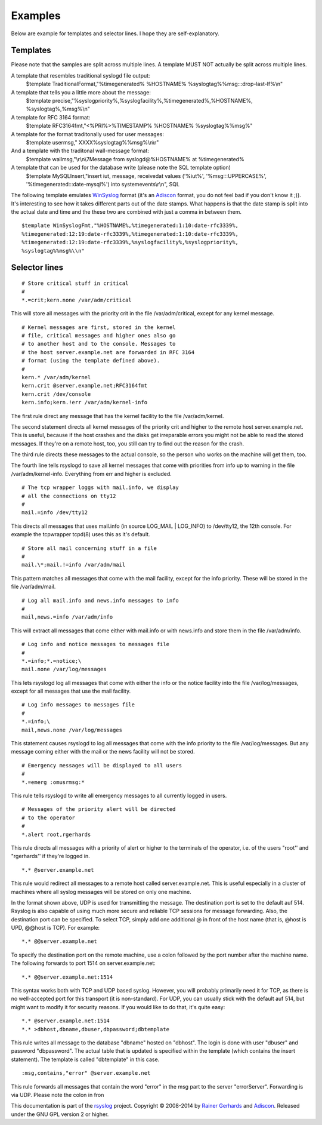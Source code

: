 Examples
--------

Below are example for templates and selector lines. I hope they are
self-explanatory.

Templates
~~~~~~~~~

Please note that the samples are split across multiple lines. A template
MUST NOT actually be split across multiple lines.

A template that resembles traditional syslogd file output:
 $template TraditionalFormat,"%timegenerated% %HOSTNAME%
 %syslogtag%%msg:::drop-last-lf%\\n"

A template that tells you a little more about the message:
 $template precise,"%syslogpriority%,%syslogfacility%,%timegenerated%,%HOSTNAME%,
 %syslogtag%,%msg%\\n"

A template for RFC 3164 format:
 $template RFC3164fmt,"<%PRI%>%TIMESTAMP% %HOSTNAME% %syslogtag%%msg%"

A template for the format traditonally used for user messages:
 $template usermsg," XXXX%syslogtag%%msg%\\n\\r"

And a template with the traditonal wall-message format:
 $template wallmsg,"\\r\\n\\7Message from syslogd@%HOSTNAME% at %timegenerated%
 
A template that can be used for the database write (please note the SQL template option)
 $template MySQLInsert,"insert iut, message, receivedat values
 ('%iut%', '%msg:::UPPERCASE%', '%timegenerated:::date-mysql%')
 into systemevents\\r\\n", SQL

The following template emulates
`WinSyslog <http://www.winsyslog.com/en/>`_ format (it's an
`Adiscon`_ format, you do not feel bad if
you don't know it ;)). It's interesting to see how it takes different
parts out of the date stamps. What happens is that the date stamp is
split into the actual date and time and the these two are combined with
just a comma in between them.

::

 $template WinSyslogFmt,"%HOSTNAME%,%timegenerated:1:10:date-rfc3339%,
 %timegenerated:12:19:date-rfc3339%,%timegenerated:1:10:date-rfc3339%,
 %timegenerated:12:19:date-rfc3339%,%syslogfacility%,%syslogpriority%,
 %syslogtag%%msg%\\n"

Selector lines
~~~~~~~~~~~~~~

::

  # Store critical stuff in critical
  #
  *.=crit;kern.none /var/adm/critical

This will store all messages with the priority crit in the file
/var/adm/critical, except for any kernel message.

::

  # Kernel messages are first, stored in the kernel
  # file, critical messages and higher ones also go
  # to another host and to the console. Messages to
  # the host server.example.net are forwarded in RFC 3164
  # format (using the template defined above).
  #
  kern.* /var/adm/kernel
  kern.crit @server.example.net;RFC3164fmt
  kern.crit /dev/console
  kern.info;kern.!err /var/adm/kernel-info

The first rule direct any message that has the kernel facility to the
file /var/adm/kernel.

The second statement directs all kernel messages of the priority crit
and higher to the remote host server.example.net. This is useful, because if the
host crashes and the disks get irreparable errors you might not be able
to read the stored messages. If they're on a remote host, too, you still
can try to find out the reason for the crash.

The third rule directs these messages to the actual console, so the
person who works on the machine will get them, too.

The fourth line tells rsyslogd to save all kernel messages that come
with priorities from info up to warning in the file /var/adm/kernel-info. 
Everything from err and higher is excluded.

::

  # The tcp wrapper loggs with mail.info, we display
  # all the connections on tty12
  #
  mail.=info /dev/tty12

This directs all messages that uses mail.info (in source LOG\_MAIL \|
LOG\_INFO) to /dev/tty12, the 12th console. For example the tcpwrapper
tcpd(8) uses this as it's default.

::

  # Store all mail concerning stuff in a file
  #
  mail.\*;mail.!=info /var/adm/mail

This pattern matches all messages that come with the mail facility,
except for the info priority. These will be stored in the file
/var/adm/mail.

::

  # Log all mail.info and news.info messages to info
  #
  mail,news.=info /var/adm/info

This will extract all messages that come either with mail.info or with
news.info and store them in the file /var/adm/info.

::

  # Log info and notice messages to messages file
  #
  *.=info;*.=notice;\
  mail.none /var/log/messages

This lets rsyslogd log all messages that come with either the info or
the notice facility into the file /var/log/messages, except for all
messages that use the mail facility.

::

  # Log info messages to messages file
  #
  *.=info;\
  mail,news.none /var/log/messages

This statement causes rsyslogd to log all messages that come with the
info priority to the file /var/log/messages. But any message coming
either with the mail or the news facility will not be stored.

::

  # Emergency messages will be displayed to all users
  #
  *.=emerg :omusrmsg:*

This rule tells rsyslogd to write all emergency messages to all
currently logged in users.

::

  # Messages of the priority alert will be directed
  # to the operator
  #
  *.alert root,rgerhards

This rule directs all messages with a priority of alert or higher to
the terminals of the operator, i.e. of the users "root'' and
"rgerhards'' if they're logged in.

::

  *.* @server.example.net

This rule would redirect all messages to a remote host called
server.example.net. This is useful especially in a cluster of machines where all
syslog messages will be stored on only one machine.

In the format shown above, UDP is used for transmitting the message.
The destination port is set to the default auf 514. Rsyslog is also
capable of using much more secure and reliable TCP sessions for message
forwarding. Also, the destination port can be specified. To select TCP,
simply add one additional @ in front of the host name (that is, @host is
UPD, @@host is TCP). For example:

::

  *.* @@server.example.net

To specify the destination port on the remote machine, use a colon
followed by the port number after the machine name. The following
forwards to port 1514 on server.example.net:

::

  *.* @@server.example.net:1514

This syntax works both with TCP and UDP based syslog. However, you will
probably primarily need it for TCP, as there is no well-accepted port
for this transport (it is non-standard). For UDP, you can usually stick
with the default auf 514, but might want to modify it for security reasons.
If you would like to do that, it's quite easy:

::

  *.* @server.example.net:1514
  *.* >dbhost,dbname,dbuser,dbpassword;dbtemplate

This rule writes all message to the database "dbname" hosted on
"dbhost". The login is done with user "dbuser" and password
"dbpassword". The actual table that is updated is specified within the
template (which contains the insert statement). The template is called
"dbtemplate" in this case.

::

  :msg,contains,"error" @server.example.net

This rule forwards all messages that contain the word "error" in the msg
part to the server "errorServer". Forwarding is via UDP. Please note the
colon in fron

This documentation is part of the `rsyslog <http://www.rsyslog.com/>`_
project.
Copyright © 2008-2014 by `Rainer Gerhards <https://rainer.gerhards.net/>`_
and `Adiscon <http://www.adiscon.com/>`_. Released under the GNU GPL
version 2 or higher.
